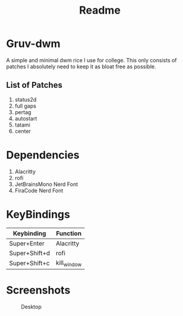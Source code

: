 #+title: Readme
* Gruv-dwm
A simple and minimal dwm rice I use for college. This only consists of patches I absolutely need to keep it as bloat free as possible.
** List of Patches
1. status2d
2. full gaps
3. pertag
4. autostart
5. tatami
6. center
* Dependencies
1. Alacritty
2. rofi
3. JetBrainsMono Nerd Font
4. FiraCode Nerd Font

* KeyBindings
   | Keybinding    | Function    |
   |---------------+-------------|
   | Super+Enter   | Alacritty   |
   | Super+Shift+d | rofi        |
   | Super+Shift+c | kill_window |
* Screenshots
#+name: Desktop
#+caption: Desktop
[[./assets/desktop.png]]
